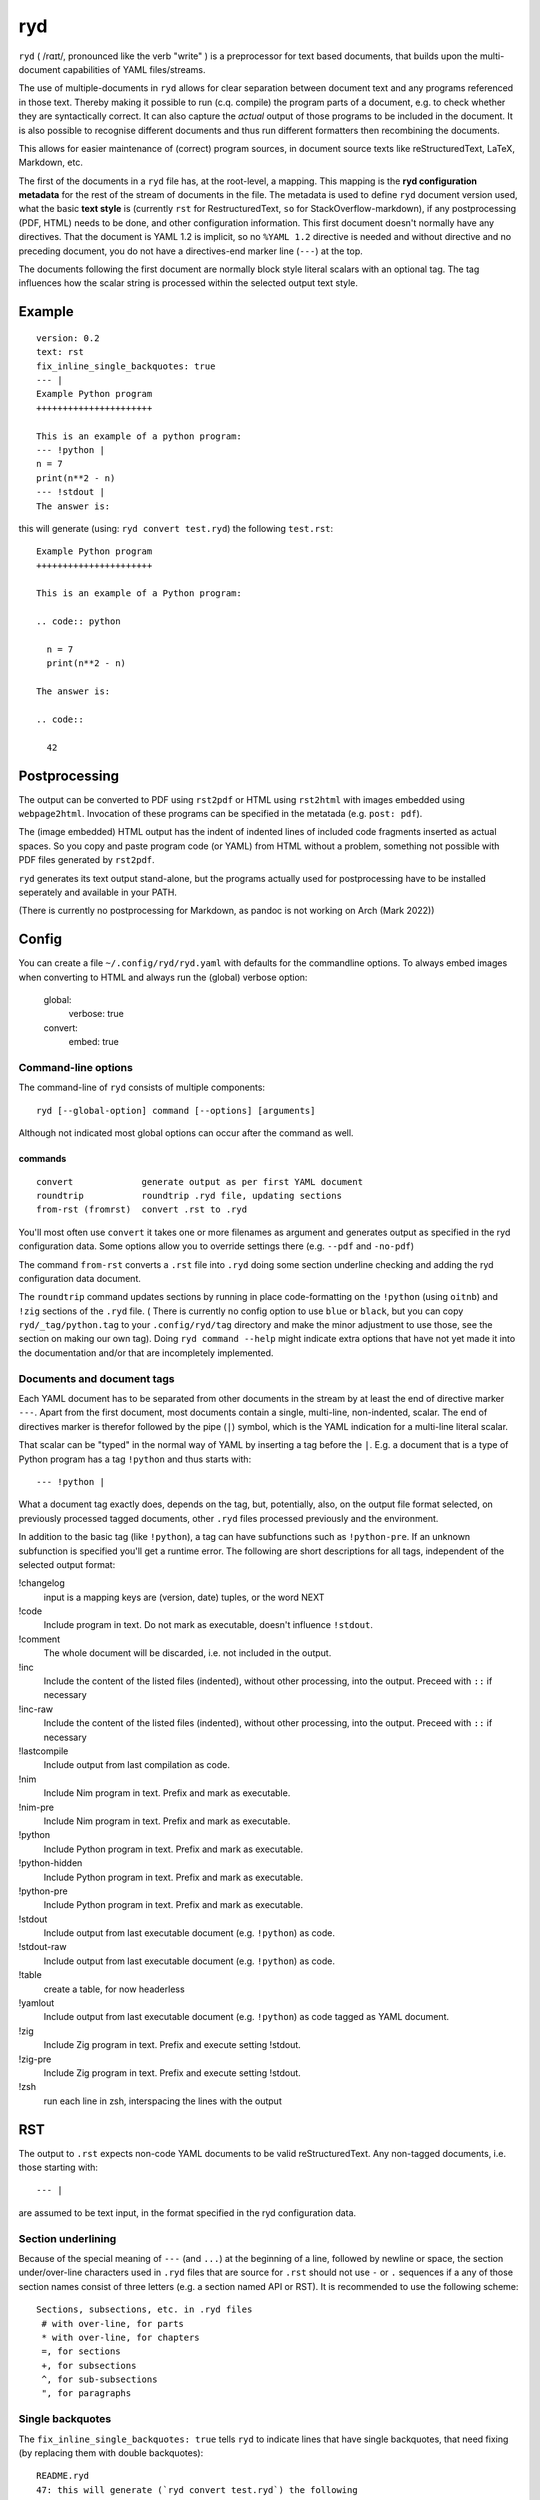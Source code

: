 
***
ryd
***

.. image:: https://sourceforge.net/p/ryd/code/ci/default/tree/_doc/_static/license.svg?format=raw
   :target: https://opensource.org/licenses/MIT

.. image:: https://sourceforge.net/p/ryd/code/ci/default/tree/_doc/_static/pypi.svg?format=raw
   :target: https://pypi.org/project/ryd/

.. image:: https://sourceforge.net/p/oitnb/code/ci/default/tree/_doc/_static/oitnb.svg?format=raw
   :target: https://pypi.org/project/oitnb/

.. image:: https://sourceforge.net/p/ryd/code/ci/default/tree/_doc/_static/ryd.svg?format=raw
   :target: https://pypi.org/project/ryd/


``ryd`` ( /rɑɪt/, pronounced like the verb "write" ) is a preprocessor for text
based documents, that builds upon the multi-document capabilities of YAML
files/streams.

The use of multiple-documents in ``ryd`` allows for clear separation between
document text and any programs referenced in those text. Thereby making it
possible to run (c.q. compile) the program parts of a document, e.g. to check
whether they are syntactically correct. It can also capture the *actual* output
of those programs to be included in the document.
It is also possible to recognise different documents and thus run different formatters then
recombining the documents.

This allows for easier maintenance of (correct) program sources, in document
source texts like reStructuredText, LaTeX, Markdown, etc.

The first of the documents in a ``ryd`` file has, at the root-level, a mapping. This
mapping is the **ryd configuration metadata** for the rest of the stream of
documents in the file. The metadata is used to define ``ryd`` document version used,
what the basic **text style** is (currently ``rst`` for RestructuredText, ``so`` for StackOverflow-markdown),
if any postprocessing (PDF, HTML) needs to be done,
and other configuration information. This first document doesn't
normally have any directives. That the document is YAML 1.2 is
implicit, so no ``%YAML 1.2`` directive is needed and without
directive and no preceding document, you do not have a
directives-end marker line (``---``) at the top.

The documents following the first document are normally block
style literal scalars with an optional tag. The tag influences how the scalar
string is processed within the selected output text style.

Example
=======

::

  version: 0.2
  text: rst
  fix_inline_single_backquotes: true
  --- |
  Example Python program
  ++++++++++++++++++++++

  This is an example of a python program:
  --- !python |
  n = 7
  print(n**2 - n)
  --- !stdout |
  The answer is:

this will generate (using: ``ryd convert test.ryd``) the following ``test.rst``::

  Example Python program
  ++++++++++++++++++++++

  This is an example of a Python program:

  .. code:: python

    n = 7
    print(n**2 - n)

  The answer is:

  .. code::

    42

Postprocessing
==============

The output can be converted to PDF using ``rst2pdf`` or HTML using ``rst2html``
with images embedded using ``webpage2html``.
Invocation of these programs can be specified in the metatada (e.g. ``post: pdf``).

The (image embedded) HTML output has the indent of indented lines 
of included code fragments inserted as actual spaces. So you copy and paste program code (or YAML)
from HTML without a problem, something not possible with PDF files generated by ``rst2pdf``.

``ryd`` generates its text output stand-alone, but the programs actually used for
postprocessing have to be installed seperately
and available in your PATH.

(There is currently no postprocessing for Markdown, as pandoc is not working on Arch (Mark 2022))

Config
======

You can create a file ``~/.config/ryd/ryd.yaml`` with defaults for the commandline options. To always
embed images when converting to HTML and always run the (global) verbose option:

    global:
      verbose: true
    convert:
      embed: true

Command-line options
++++++++++++++++++++

The command-line of ``ryd`` consists of multiple components::

   ryd [--global-option] command [--options] [arguments]

Although not indicated most global options can occur after the command as well.

commands
^^^^^^^^

::

    convert             generate output as per first YAML document
    roundtrip           roundtrip .ryd file, updating sections
    from-rst (fromrst)  convert .rst to .ryd

You'll most often use ``convert`` it takes one or more filenames as argument
and generates output as specified in the ryd configuration data. Some options allow you to override
settings there (e.g. ``--pdf`` and ``-no-pdf``)

The command ``from-rst`` converts a ``.rst`` file into ``.ryd`` doing some section underline
checking and adding the ryd configuration data document.


The ``roundtrip`` command updates sections by running in place
code-formatting on the ``!python`` (using ``oitnb``) and ``!zig`` sections of the ``.ryd`` file.
( There is currently no config option to use ``blue`` or ``black``, but you can copy ``ryd/_tag/python.tag``
to your ``.config/ryd/tag`` directory and make the minor adjustment to use those, see the
section on making our own tag).
Doing ``ryd command --help`` might indicate extra options that have not yet made it into
the documentation and/or that are incompletely implemented.

Documents and document tags
+++++++++++++++++++++++++++

Each YAML document has to be separated from other documents in the stream by at least the
end of directive marker ``---``. Apart from the first document, most documents
contain a single, multi-line, non-indented, scalar. The end of directives marker is
therefor followed by the pipe (``|``) symbol, which is the YAML indication for a
multi-line literal scalar.

That scalar can be "typed" in the normal way of YAML by inserting a
tag before the ``|``. E.g. a document that is a type of Python program
has a tag ``!python`` and thus starts with::

    --- !python |

What a document tag exactly does, depends on the tag, but, potentially, also, on
the output file format selected, on previously processed tagged documents, other
``.ryd`` files processed previously and the environment.

In addition to the basic tag (like ``!python``), a tag can have subfunctions such as
``!python-pre``. If an unknown subfunction is specified you'll get a runtime error.
The following are short descriptions for all tags, independent of the selected
output format:

!changelog
  input is a mapping keys are (version, date) tuples, or the word NEXT

!code
  Include program in text. Do not mark as executable, doesn't influence ``!stdout``.

!comment
  The whole document will be discarded, i.e. not included in the output.

!inc
  Include the content of the listed files (indented), without other processing,          into the output. Preceed with ``::`` if necessary

!inc-raw
  Include the content of the listed files (indented), without other processing,          into the output. Preceed with ``::`` if necessary

!lastcompile
  Include output from last compilation as code.

!nim
  Include Nim program in text. Prefix and mark as executable.

!nim-pre
  Include Nim program in text. Prefix and mark as executable.

!python
  Include Python program in text. Prefix and mark as executable.

!python-hidden
  Include Python program in text. Prefix and mark as executable.

!python-pre
  Include Python program in text. Prefix and mark as executable.

!stdout
  Include output from last executable document (e.g. ``!python``) as code.

!stdout-raw
  Include output from last executable document (e.g. ``!python``) as code.

!table
  create a table, for now headerless

!yamlout
  Include output from last executable document (e.g. ``!python``) as code tagged as         YAML document.

!zig
  Include Zig program in text. Prefix and execute setting !stdout.

!zig-pre
  Include Zig program in text. Prefix and execute setting !stdout.

!zsh
  run each line in zsh, interspacing the lines with the output

RST
===

The output to ``.rst`` expects non-code YAML documents to be valid
reStructuredText. Any non-tagged documents, i.e. those starting with::

  --- |

are assumed to be text input, in the format specified in the ryd configuration data.

Section underlining
+++++++++++++++++++

Because of the special meaning of ``---`` (and ``...``) at the beginning of a line,
followed by newline or space, the section under/over-line characters used in
``.ryd`` files that are source for ``.rst`` should not use ``-`` or ``.``
sequences if a any of those section names consist of three letters (e.g. a section
named API or RST). It is recommended to use the following scheme::

   Sections, subsections, etc. in .ryd files
    # with over-line, for parts
    * with over-line, for chapters
    =, for sections
    +, for subsections
    ^, for sub-subsections
    ", for paragraphs

Single backquotes
+++++++++++++++++

The ``fix_inline_single_backquotes: true`` tells ``ryd`` to indicate lines that have
single backquotes, that need fixing (by replacing them with double backquotes)::

  README.ryd
  47: this will generate (`ryd convert test.ryd`) the following
                        --^
                                             --^

(If you are used to other inline code markup editing e.g. on Stack Overflow, that uses single
backquotes, you'll come to appreciate this.)

Python
++++++

Python code is indicated by::

  --- !python |

The document is inserted into the ``.rst`` preceded by ``.. code:: python`` and each line with a two space indent.

If your program relies on specific packages, those packages, need to
be available in the environment in which ``ryd`` is started (which can e.g. be a
specifically set up ``virtualenv``)


It is possible to have "partial programs" by preceding a python document with
e.g.::

  --- !python-pre |
  from __future__ import print_function
  import sys
  import ruamel.yaml
  from ruamel.std.pathlib import Path, pushd, popd, PathLibConversionHelper
  pl = PathLibConversionHelper()

Such a block is pre-pended to all following ``--- !python |`` documents (until
superseded by another ``--- !python-pre |`` block)


Captured output
+++++++++++++++

The output from the last program that was run (``--- !python |``) is stored and
can be post-pended to a reStructuredText document by tagging it with ``!stdout``
(i.e. ``--- !stdout |``)

non-running code
++++++++++++++++

A document tagged ``!code`` will be represented as one tagged ``!python``, but
the code will not be run (and hence the output used for ``!stdout`` not changed).

Zig
+++

Zig code is indicated by::

  --- !zig |

The document is inserted as with Python, there can be a ``!zig-pre`` document,
and output is captured and displayed with ``--- !stdout |``):

.. code:: zig


  // const std = @import("std");   is defined in zig-pre

  pub fn main() !void {
      const stdout = std.io.getStdOut().writer();
      try stdout.print("Hello, {s}!\n", .{"world"});
  }

which outputs:

.. code::

  Hello, world!


The compilation is done with option ``build-exe``.

compiler output
^^^^^^^^^^^^^^^

If you are interested in the textual output of the compiler you can use
``--- !lastcompile |``:

Nim
+++

Nim code is indicated by::

  --- !nim |

The document is inserted as with Python, there can be a ``!nim-pre`` document,
and output is captured and displayed with ``--- !stdout |``):

.. code::


  let a = 123
  let x = 0b0010_1010
  echo(fmt"The answer to the question: {x}")

which outputs::

  The answer to the question: 42


The compilation is done with options ``--verbosity:0 --hint[Processing]:off`` .

compiler output
^^^^^^^^^^^^^^^

If you are interested in the textual output of the compiler you can use
``--- !lastcompile |``::


   /tmp/ryd-of-anthon/ryd-1169/tmp_02.nim(4, 5) Hint: 'a' is declared but not used [XDeclaredButNotUsed]

Comments
========

Block style literal scalars do not allow YAML comments. To insert comments in a
text, either use the format acceptable by the output, e.g. when generating ``.rst`` use::

   ..
      this will show up in the resulting .rst file, but will
      not render

..
  this will show up in the resulting .rst file, but will
  not render

Alternatively you can create a comment YAML document (``--- !comment |``), for
which the text will not be represented in the output file format **at all**.

If you already have a tagged document, e.g. ``--- !python |``
document, you can make it into a comment by inserting ``comment-``::

    --- !comment-python |

This has been implemented by **not** reporting an error when an unkown subfunction on ``!comment``
is invoked.

Tasklists
=========

If you set ``tasklist: true`` in the metadata, then lines that *start* with
one of the following tasklist patterns, are transformed to their unicode counterpart::

  [ ] not done yet
  [v] done
  [x] no longer going to do

resulting in

☐ not done yet

☑ done

☒ no longer going to do

(it would be nice to know if there is a way to create a real list with user specified bullet items)

Making your own tag
===================

Before trying to load a tag ``!yourtag`` from its know files, ``ryd`` tries to load them from
``~/.config/ryd/tag/``. This mechanism can be used to implement your improvements
over existing tags or extendeding the tags with your own.

Let's assume you want to explain the use of ``mypy`` in your ``ryd`` document, including
output of a ``mypy`` run on some source. First create a file ``~/.config/ryd/tag/mypy.tag``
with the following content::

    # coding: 'utf-8'

    from __future__ import annotations

    import os
    import subprocess
    from typing import Any, TYPE_CHECKING
    from ryd._tag._handler import ProgramHandler

    if TYPE_CHECKING:
        from ryd._convertor._base import ConvertorBase
    else:
        ConvertorBase = Any


    class Mypy(ProgramHandler):   # class name is capitalization of the stem of the filename
        def __init__(self, convertor: ConvertorBase) -> None:
            super().__init__(convertor)
            self._pre = ''

        def pre(self, d: Any) -> None:  # like !python-pre you can have !mypy-pre
            self._pre = str(d)

        def __call__(self, d: Any) -> None:
            """
            Include Python program in text. Prefix, save and run mypy, setting !stdout.
            """
            s = str(d)
            # depending on the util, you may not need to do a chdir to the tempdir
            old_dir = os.getcwd()
            self.c.temp_dir.chdir()
            path = self.c.temp_file_path('.py')
            path.write_text(self._pre + s)
            self.c.last_output = subprocess.run([
                'mypy',
                '--strict', '--follow-imports', 'silent', '--implicit-reexport',
                str(path),
            ], stderr=subprocess.STDOUT, stdout=subprocess.PIPE, encoding='utf-8').stdout
            os.chdir(old_dir)
            self.c.add_code(s, 'python')  # format the code as python

and you include in your ``ryd`` document::

    --- !mypy |
    def main(arg1, arg2):
        return arg1

    --- !stdout |
    which gives:

    --- |

    from the mypy output you can see ....

Your ``.rst`` will then contain the Python source and the mypy output::

    .. code:: python

      def main(arg1, arg2):
          return arg1

    which gives:

    .. code::

      tmp_03.py:2: error: Function is missing a type annotation
      Found 1 error in 1 file (checked 1 source file)

    from the mypy output you can see ....

History
=======

``ryd`` grew out of a in-house solution where sections of reStructuredText files were
updated, in-place, by running Python programs specified in separate files. Also
allowing the inclusion of the (error) output.

An example of this can be seen in `this
<https://bitbucket.org/ruamel/yaml/raw/0be7d3cb8449b15d9ac9b097322f09e52b92f868/_doc/example.rst>`_
old version of the ``example.rst`` file of the ``ruamel.yaml`` package::

  Basic round trip of parsing YAML to Python objects, modifying
  and generating YAML::

    import sys
    from ruamel.yaml import YAML

    inp = """\
    # example
    name:
      # details
      family: Smith   # very common
      given: Alice    # one of the siblings
    """

    yaml = YAML()
    code = yaml.load(inp)
    code['name']['given'] = 'Bob'

    yaml.dump(code, sys.stdout)

  .. example code small.py

  Resulting in ::

    # example
    name:
      # details
      family: Smith   # very common
      given: Bob      # one of the siblings


  .. example output small.py


The program was inserted before the ``.. example code`` line and its output before
``.. example output``, replacing all the text starting after the previous ``::``

The ``small.py`` referenced a separate file for this piece of code.
This resulted in multiple source files that were associated with a single
``.rst`` file. There was no mechanism to have partial programs that could be
tested by execution, which precluded getting output from such program as well.

Although the code could have been edited in place, and used to get the
output, this would force one to use the extra indentation required for
lines following ReST's ``::``.

Once this system came under review, the solution with a structured YAML header, as used
with various file formats, combined with multiple document consisting of
(tagged) top level, non-indented, block style literal scalars, was chosen instead.

In early 2022 an update of the 0.1 format was implemented to make tags and convertors
into seperate files, thereby making them more easily upgradable and extensible.
